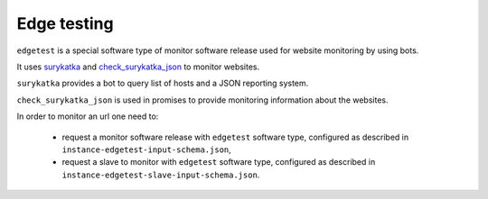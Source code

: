 ============
Edge testing
============

``edgetest`` is a special software type of monitor software release used for website monitoring by using bots.

It uses `surykatka <https://lab.nexedi.com/nexedi/surykatka>`_ and `check_surykatka_json <https://lab.nexedi.com/nexedi/slapos.toolbox/blob/master/slapos/promise/plugin/check_surykatka_json.py>`_ to monitor websites.

``surykatka`` provides a bot to query list of hosts and a JSON reporting system.

``check_surykatka_json`` is used in promises to provide monitoring information about the websites.

In order to monitor an url one need to:

 * request a monitor software release with ``edgetest`` software type, configured as described in ``instance-edgetest-input-schema.json``,
 * request a slave to monitor with ``edgetest`` software type, configured as described in ``instance-edgetest-slave-input-schema.json``.
